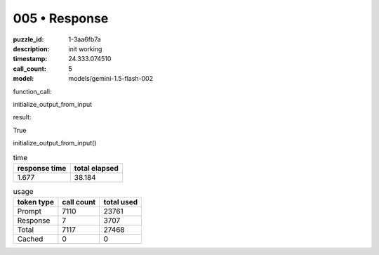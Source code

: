 005 • Response
==============

:puzzle_id: 1-3aa6fb7a
:description: init working
:timestamp: 24.333.074510
:call_count: 5

:model: models/gemini-1.5-flash-002






function_call:






initialize_output_from_input






result:






True






initialize_output_from_input()






.. list-table:: time
   :header-rows: 1

   * - response time
     - total elapsed
   * - 1.677 
     - 38.184 



.. list-table:: usage
   :header-rows: 1

   * - token type
     - call count
     - total used

   * - Prompt 
     - 7110 
     - 23761 

   * - Response 
     - 7 
     - 3707 

   * - Total 
     - 7117 
     - 27468 

   * - Cached 
     - 0 
     - 0 



.. seealso::

   - :doc:`005-history`
   - :doc:`005-response`
